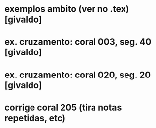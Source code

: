 * exemplos ambito (ver no .tex) [givaldo]
* ex. cruzamento: coral 003, seg. 40 [givaldo]
* ex. cruzamento: coral 020, seg. 20 [givaldo]
* corrige coral 205 (tira notas repetidas, etc)
